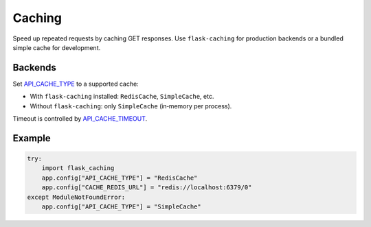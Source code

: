 Caching
=======

Speed up repeated requests by caching GET responses. Use ``flask-caching`` for
production backends or a bundled simple cache for development.

Backends
--------

Set `API_CACHE_TYPE <configuration.html#CACHE_TYPE>`_ to a supported cache:

- With ``flask-caching`` installed: ``RedisCache``, ``SimpleCache``, etc.
- Without ``flask-caching``: only ``SimpleCache`` (in‑memory per process).

Timeout is controlled by `API_CACHE_TIMEOUT <configuration.html#CACHE_TIMEOUT>`_.

Example
-------

.. code:: python

    try:
        import flask_caching
        app.config["API_CACHE_TYPE"] = "RedisCache"
        app.config["CACHE_REDIS_URL"] = "redis://localhost:6379/0"
    except ModuleNotFoundError:
        app.config["API_CACHE_TYPE"] = "SimpleCache"

